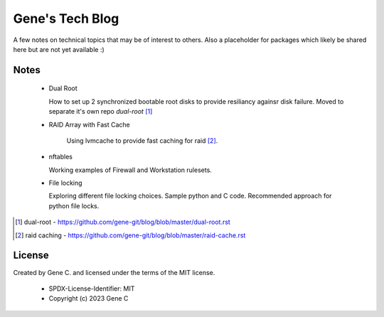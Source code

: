 ================
Gene's Tech Blog
================

A few notes on technical topics that may be of interest to others.
Also a placeholder for packages which likely be shared here but
are not yet available :)

Notes
=====

 * Dual Root
     
   How to set up 2 synchronized bootable root disks to provide resiliancy againsr disk failure.
   Moved to separate it's own repo *dual-root* [1]_

 * RAID Array with Fast Cache
     
    Using lvmcache to provide fast caching for raid [2]_.

 * nftables 

   Working examples of Firewall and Workstation rulesets.

 * File locking

   Exploring different file locking choices. Sample python and C code.
   Recommended approach for python file locks.


.. [1] dual-root - https://github.com/gene-git/blog/blob/master/dual-root.rst
.. [2] raid caching - https://github.com/gene-git/blog/blob/master/raid-cache.rst

License
=======

Created by Gene C. and licensed under the terms of the MIT license.

 * SPDX-License-Identifier: MIT
 * Copyright (c) 2023 Gene C 

